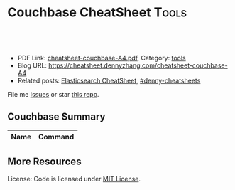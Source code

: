 * Couchbase CheatSheet                                               :Tools:
:PROPERTIES:
:type:     couchbase, database
:export_file_name: cheatsheet-couchbase-A4.pdf
:END:

#+BEGIN_HTML
<a href="https://github.com/dennyzhang/cheatsheet.dennyzhang.com/tree/master/cheatsheet-couchbase-A4"><img align="right" width="200" height="183" src="https://www.dennyzhang.com/wp-content/uploads/denny/watermark/github.png" /></a>
<div id="the whole thing" style="overflow: hidden;">
<div style="float: left; padding: 5px"> <a href="https://www.linkedin.com/in/dennyzhang001"><img src="https://www.dennyzhang.com/wp-content/uploads/sns/linkedin.png" alt="linkedin" /></a></div>
<div style="float: left; padding: 5px"><a href="https://github.com/dennyzhang"><img src="https://www.dennyzhang.com/wp-content/uploads/sns/github.png" alt="github" /></a></div>
<div style="float: left; padding: 5px"><a href="https://www.dennyzhang.com/slack" target="_blank" rel="nofollow"><img src="https://slack.dennyzhang.com/badge.svg" alt="slack"/></a></div>
</div>

<br/><br/>
<a href="http://makeapullrequest.com" target="_blank" rel="nofollow"><img src="https://img.shields.io/badge/PRs-welcome-brightgreen.svg" alt="PRs Welcome"/></a>
#+END_HTML

- PDF Link: [[https://github.com/dennyzhang/cheatsheet.dennyzhang.com/blob/master/cheatsheet-couchbase-A4/cheatsheet-couchbase-A4.pdf][cheatsheet-couchbase-A4.pdf]], Category: [[https://cheatsheet.dennyzhang.com/category/tools/][tools]]
- Blog URL: https://cheatsheet.dennyzhang.com/cheatsheet-couchbase-A4
- Related posts: [[https://cheatsheet.dennyzhang.com/cheatsheet-elasticsearch-A4][Elasticsearch CheatSheet]], [[https://github.com/topics/denny-cheatsheets][#denny-cheatsheets]]

File me [[https://github.com/DennyZhang/cheatsheet-couchbase-A4/issues][Issues]] or star [[https://github.com/DennyZhang/cheatsheet-couchbase-A4][this repo]].
** Couchbase Summary
| Name | Command |
|------+---------|

** More Resources

License: Code is licensed under [[https://www.dennyzhang.com/wp-content/mit_license.txt][MIT License]].
#+BEGIN_HTML
<a href="https://www.dennyzhang.com"><img align="right" width="201" height="268" src="https://raw.githubusercontent.com/USDevOps/mywechat-slack-group/master/images/denny_201706.png"></a>
<a href="https://www.dennyzhang.com"><img align="right" src="https://raw.githubusercontent.com/USDevOps/mywechat-slack-group/master/images/dns_small.png"></a>

<a href="https://www.linkedin.com/in/dennyzhang001"><img align="bottom" src="https://www.dennyzhang.com/wp-content/uploads/sns/linkedin.png" alt="linkedin" /></a>
<a href="https://github.com/dennyzhang"><img align="bottom"src="https://www.dennyzhang.com/wp-content/uploads/sns/github.png" alt="github" /></a>
<a href="https://www.dennyzhang.com/slack" target="_blank" rel="nofollow"><img align="bottom" src="https://slack.dennyzhang.com/badge.svg" alt="slack"/></a>
#+END_HTML
* org-mode configuration                                           :noexport:
#+STARTUP: overview customtime noalign logdone showall
#+DESCRIPTION:
#+KEYWORDS:
#+LATEX_HEADER: \usepackage[margin=0.6in]{geometry}
#+LaTeX_CLASS_OPTIONS: [8pt]
#+LATEX_HEADER: \usepackage[english]{babel}
#+LATEX_HEADER: \usepackage{lastpage}
#+LATEX_HEADER: \usepackage{fancyhdr}
#+LATEX_HEADER: \pagestyle{fancy}
#+LATEX_HEADER: \fancyhf{}
#+LATEX_HEADER: \rhead{Updated: \today}
#+LATEX_HEADER: \rfoot{\thepage\ of \pageref{LastPage}}
#+LATEX_HEADER: \lfoot{\href{https://github.com/dennyzhang/cheatsheet.dennyzhang.com/tree/master/cheatsheet-couchbase-A4}{GitHub: https://github.com/dennyzhang/cheatsheet.dennyzhang.com/tree/master/cheatsheet-couchbase-A4}}
#+LATEX_HEADER: \lhead{\href{https://cheatsheet.dennyzhang.com/cheatsheet-slack-A4}{Blog URL: https://cheatsheet.dennyzhang.com/cheatsheet-couchbase-A4}}
#+AUTHOR: Denny Zhang
#+EMAIL:  denny@dennyzhang.com
#+TAGS: noexport(n)
#+PRIORITIES: A D C
#+OPTIONS:   H:3 num:t toc:nil \n:nil @:t ::t |:t ^:t -:t f:t *:t <:t
#+OPTIONS:   TeX:t LaTeX:nil skip:nil d:nil todo:t pri:nil tags:not-in-toc
#+EXPORT_EXCLUDE_TAGS: exclude noexport
#+SEQ_TODO: TODO HALF ASSIGN | DONE BYPASS DELEGATE CANCELED DEFERRED
#+LINK_UP:
#+LINK_HOME:
* TODO misc                                                        :noexport:
** DONE flush cb bucket by api
   CLOSED: [2018-05-24 Thu 00:03]
 https://developer.couchbase.com/documentation/server/current/cli/cbcli/couchbase-cli-bucket-flush.html

 export cb_username="Administrator"
 export cb_passwd="password1234"

 for bucket in "mdm-config" "mdm-master" "mdm-session" "mdm-staging"; do
    echo "flush cb bucket: $bucket"
    couchbase-cli bucket-flush -c localhost:8091 -u "$cb_username" \
     -p "$cb_passwd" --force --bucket mdm-staging
 done
** HALF Blog: backup couchbase
 https://www.dennyzhang.com/backup_elasticsearch
** TODO slack emails for couchbase and DO maintainence
 From time to time, we might get critical emails. From cloud providers, from our 3rd services, even DB notification.

 But we don't check emails that frequently. And not every key members will be able to access that email account.

 It's better we on top of these, and get slack notifications where most of hang around.

 So should I create one email in slack?
** TODO couchbase monnitoring: http://blog.couchbase.com/top-10-things-ops-sys-admin-must-know-about-couchbase
** TODO couchbase nagios plugin: https://exchange.nagios.org/directory/Plugins/Databases/nagios-2Dplugin-2Dcouchbase/details
